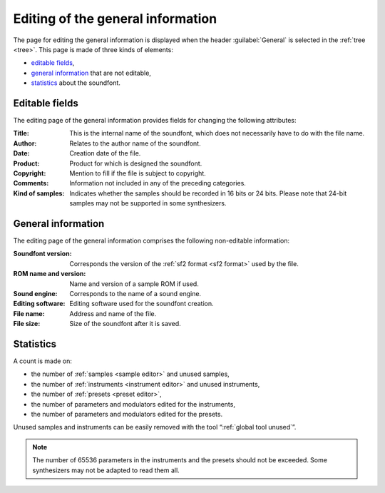 .. _edit general:

Editing of the general information
==================================

The page for editing the general information is displayed when the header
:guilabel:`General` is selected in the :ref:`tree <tree>`.
This page is made of three kinds of elements:

* `editable fields     <edit general fields_>`_,
* `general information <edit general info_>`_ that are not editable,
* `statistics          <edit general stats_>`_ about the soundfont.

.. image:: images/edit_general.png
   :alt: Global information page

.. _edit general fields:

Editable fields
---------------

The editing page of the general information provides fields for changing
the following attributes:

:Title: This is the internal name of the soundfont, which does not necessarily
  have to do with the file name.
:Author: Relates to the author name of the soundfont.
:Date: Creation date of the file.
:Product: Product for which is designed the soundfont.
:Copyright: Mention to fill if the file is subject to copyright.
:Comments: Information not included in any of the preceding categories.
:Kind of samples: Indicates whether the samples should be recorded in 16 bits
  or 24 bits. Please note that 24-bit samples may not be supported in some
  synthesizers.

.. _edit general info:

General information
-------------------

The editing page of the general information comprises the following
non-editable information:

:Soundfont version: Corresponds the version of the
  :ref:`sf2 format <sf2 format>` used by the file.
:ROM name and version: Name and version of a sample ROM if used.
:Sound engine: Corresponds to the name of a sound engine.
:Editing software: Editing software used for the soundfont creation.
:File name: Address and name of the file.
:File size: Size of the soundfont after it is saved.

.. _edit general stats:

Statistics
----------

A count is made on:

* the number of :ref:`samples <sample editor>` and unused samples,
* the number of :ref:`instruments <instrument editor>` and unused instruments,
* the number of :ref:`presets <preset editor>`,
* the number of parameters and modulators edited for the instruments,
* the number of parameters and modulators edited for the presets.

Unused samples and instruments can be easily removed with the tool
“:ref:`global tool unused`”.

.. note::
   The number of 65536 parameters in the instruments and the presets
   should not be exceeded. Some synthesizers may not be adapted to read them
   all.
